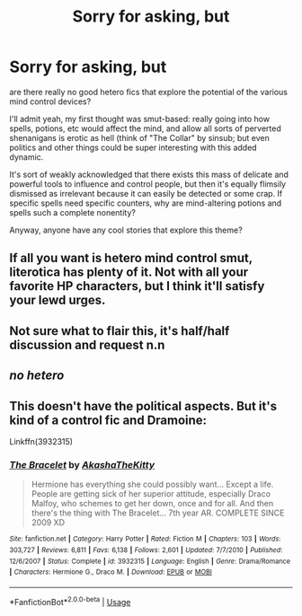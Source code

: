 #+TITLE: Sorry for asking, but

* Sorry for asking, but
:PROPERTIES:
:Author: VeelaBeGone
:Score: 4
:DateUnix: 1556962557.0
:DateShort: 2019-May-04
:END:
are there really no good hetero fics that explore the potential of the various mind control devices?

I'll admit yeah, my first thought was smut-based: really going into how spells, potions, etc would affect the mind, and allow all sorts of perverted shenanigans is erotic as hell (think of "The Collar" by sinsub; but even politics and other things could be super interesting with this added dynamic.

It's sort of weakly acknowledged that there exists this mass of delicate and powerful tools to influence and control people, but then it's equally flimsily dismissed as irrelevant because it can easily be detected or some crap. If specific spells need specific counters, why are mind-altering potions and spells such a complete nonentity?

Anyway, anyone have any cool stories that explore this theme?


** If all you want is hetero mind control smut, literotica has plenty of it. Not with all your favorite HP characters, but I think it'll satisfy your lewd urges.
:PROPERTIES:
:Author: blandge
:Score: 3
:DateUnix: 1557013089.0
:DateShort: 2019-May-05
:END:


** Not sure what to flair this, it's half/half discussion and request n.n
:PROPERTIES:
:Author: VeelaBeGone
:Score: 2
:DateUnix: 1556962591.0
:DateShort: 2019-May-04
:END:


** */no hetero/*
:PROPERTIES:
:Score: 1
:DateUnix: 1557012827.0
:DateShort: 2019-May-05
:END:


** This doesn't have the political aspects. But it's kind of a control fic and Dramoine:

Linkffn(3932315)
:PROPERTIES:
:Author: angeliqu
:Score: 0
:DateUnix: 1556993671.0
:DateShort: 2019-May-04
:END:

*** [[https://www.fanfiction.net/s/3932315/1/][*/The Bracelet/*]] by [[https://www.fanfiction.net/u/1353450/AkashaTheKitty][/AkashaTheKitty/]]

#+begin_quote
  Hermione has everything she could possibly want... Except a life. People are getting sick of her superior attitude, especially Draco Malfoy, who schemes to get her down, once and for all. And then there's the thing with The Bracelet... 7th year AR. COMPLETE SINCE 2009 XD
#+end_quote

^{/Site/:} ^{fanfiction.net} ^{*|*} ^{/Category/:} ^{Harry} ^{Potter} ^{*|*} ^{/Rated/:} ^{Fiction} ^{M} ^{*|*} ^{/Chapters/:} ^{103} ^{*|*} ^{/Words/:} ^{303,727} ^{*|*} ^{/Reviews/:} ^{6,811} ^{*|*} ^{/Favs/:} ^{6,138} ^{*|*} ^{/Follows/:} ^{2,601} ^{*|*} ^{/Updated/:} ^{7/7/2010} ^{*|*} ^{/Published/:} ^{12/6/2007} ^{*|*} ^{/Status/:} ^{Complete} ^{*|*} ^{/id/:} ^{3932315} ^{*|*} ^{/Language/:} ^{English} ^{*|*} ^{/Genre/:} ^{Drama/Romance} ^{*|*} ^{/Characters/:} ^{Hermione} ^{G.,} ^{Draco} ^{M.} ^{*|*} ^{/Download/:} ^{[[http://www.ff2ebook.com/old/ffn-bot/index.php?id=3932315&source=ff&filetype=epub][EPUB]]} ^{or} ^{[[http://www.ff2ebook.com/old/ffn-bot/index.php?id=3932315&source=ff&filetype=mobi][MOBI]]}

--------------

*FanfictionBot*^{2.0.0-beta} | [[https://github.com/tusing/reddit-ffn-bot/wiki/Usage][Usage]]
:PROPERTIES:
:Author: FanfictionBot
:Score: 0
:DateUnix: 1556993692.0
:DateShort: 2019-May-04
:END:
